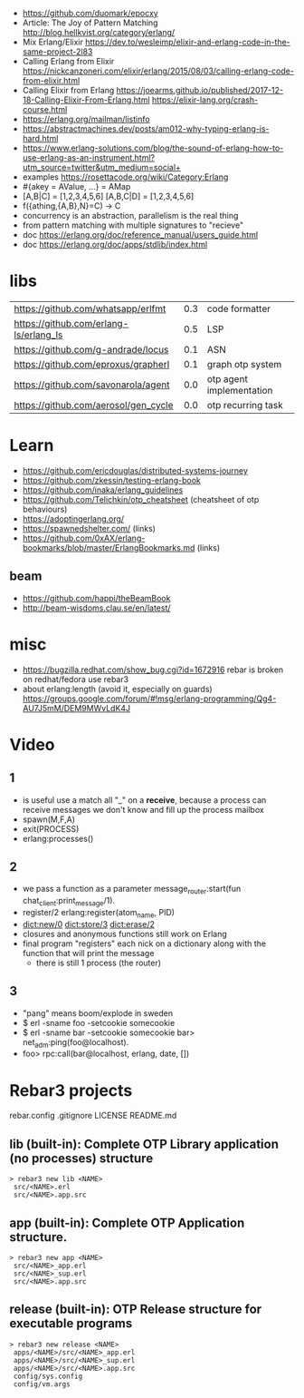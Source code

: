 - https://github.com/duomark/epocxy
- Article: The Joy of Pattern Matching http://blog.hellkvist.org/category/erlang/
- Mix Erlang/Elixir https://dev.to/wesleimp/elixir-and-erlang-code-in-the-same-project-2l83
- Calling Erlang from Elixir
  https://nickcanzoneri.com/elixir/erlang/2015/08/03/calling-erlang-code-from-elixir.html
- Calling Elixir from Erlang
  https://joearms.github.io/published/2017-12-18-Calling-Elixir-From-Erlang.html
  https://elixir-lang.org/crash-course.html
- https://erlang.org/mailman/listinfo
- https://abstractmachines.dev/posts/am012-why-typing-erlang-is-hard.html
- https://www.erlang-solutions.com/blog/the-sound-of-erlang-how-to-use-erlang-as-an-instrument.html?utm_source=twitter&utm_medium=social+
- examples https://rosettacode.org/wiki/Category:Erlang
- #{akey = AValue, ...} = AMap
- [A,B|C]   = [1,2,3,4,5,6]
  [A,B,C|D] = [1,2,3,4,5,6]
- f({athing,{A,B},N}=C) ->
    C
- concurrency is an abstraction, parallelism is the real thing
- from pattern matching with multiple signatures to "recieve"
- doc https://erlang.org/doc/reference_manual/users_guide.html
- doc https://erlang.org/doc/apps/stdlib/index.html
* libs
| https://github.com/whatsapp/erlfmt     | 0.3 | code formatter           |
| https://github.com/erlang-ls/erlang_ls | 0.5 | LSP                      |
| https://github.com/g-andrade/locus     | 0.1 | ASN                      |
| https://github.com/eproxus/grapherl    | 0.1 | graph otp system         |
| https://github.com/savonarola/agent    | 0.0 | otp agent implementation |
| https://github.com/aerosol/gen_cycle   | 0.0 | otp recurring task       |
* Learn
  - https://github.com/ericdouglas/distributed-systems-journey
  - https://github.com/zkessin/testing-erlang-book
  - https://github.com/inaka/erlang_guidelines
  - https://github.com/Telichkin/otp_cheatsheet (cheatsheet of otp behaviours)
  - https://adoptingerlang.org/
  - https://spawnedshelter.com/ (links)
  - https://github.com/0xAX/erlang-bookmarks/blob/master/ErlangBookmarks.md (links)
** beam
  - https://github.com/happi/theBeamBook
  - http://beam-wisdoms.clau.se/en/latest/
* misc
  - https://bugzilla.redhat.com/show_bug.cgi?id=1672916
    rebar is broken on redhat/fedora use rebar3
  - about erlang:length (avoid it, especially on guards)
    https://groups.google.com/forum/#!msg/erlang-programming/Qg4-AU7J5mM/DEM9MWvLdK4J
* Video
** 1
- is useful use a match all "_" on a *receive*, because a process can receive messages we don't know and fill up the process mailbox
- spawn(M,F,A)
- exit(PROCESS)
- erlang:processes()
** 2
- we pass a function as a parameter
  message_router:start(fun chat_client:print_message/1).
- register/2
  erlang:register(atom_name, PID)
- dict:new/0
  dict:store/3
  dict:erase/2
- closures and anonymous functions still work on Erlang
- final program "registers" each nick on a dictionary along with the function that will print the message
  - there is still 1 process (the router)
** 3
- "pang" means boom/explode in sweden
- $ erl -sname foo -setcookie somecookie
- $ erl -sname bar -setcookie somecookie
  bar> net_adm:ping(foo@localhost).
- foo> rpc:call(bar@localhost, erlang, date, [])
* Rebar3 projects
 rebar.config
.gitignore
 LICENSE
 README.md
** lib     (built-in): Complete OTP Library application (no processes) structure
#+begin_src
> rebar3 new lib <NAME>
 src/<NAME>.erl
 src/<NAME>.app.src
#+end_src
** app     (built-in): Complete OTP Application structure.
#+begin_src
> rebar3 new app <NAME>
 src/<NAME>_app.erl
 src/<NAME>_sup.erl
 src/<NAME>.app.src
#+end_src
** release (built-in): OTP Release structure for executable programs
#+begin_src
> rebar3 new release <NAME>
 apps/<NAME>/src/<NAME>_app.erl
 apps/<NAME>/src/<NAME>_sup.erl
 apps/<NAME>/src/<NAME>.app.src
 config/sys.config
 config/vm.args
#+end_src
